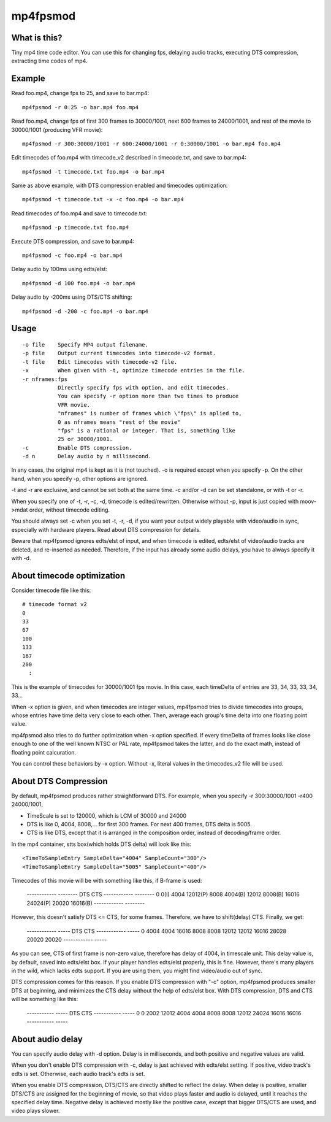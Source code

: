 =========
mp4fpsmod
=========

What is this?
-------------
Tiny mp4 time code editor.
You can use this for changing fps, delaying audio tracks,
executing DTS compression, extracting time codes of mp4.

Example
-------

Read foo.mp4, change fps to 25, and save to bar.mp4::

    mp4fpsmod -r 0:25 -o bar.mp4 foo.mp4

Read foo.mp4, change fps of first 300 frames to 30000/1001, next 600 frames to 24000/1001, and rest of the movie to 30000/1001 (producing VFR movie)::

    mp4fpsmod -r 300:30000/1001 -r 600:24000/1001 -r 0:30000/1001 -o bar.mp4 foo.mp4

Edit timecodes of foo.mp4 with timecode_v2 described in timecode.txt, and save to bar.mp4::

    mp4fpsmod -t timecode.txt foo.mp4 -o bar.mp4

Same as above example, with DTS compression enabled and timecodes optimization::

    mp4fpsmod -t timecode.txt -x -c foo.mp4 -o bar.mp4

Read timecodes of foo.mp4 and save to timecode.txt::

    mp4fpsmod -p timecode.txt foo.mp4

Execute DTS compression, and save to bar.mp4::

    mp4fpsmod -c foo.mp4 -o bar.mp4

Delay audio by 100ms using edts/elst::

    mp4fpsmod -d 100 foo.mp4 -o bar.mp4

Delay audio by -200ms using DTS/CTS shifting::

    mp4fpsmod -d -200 -c foo.mp4 -o bar.mp4

Usage
-----

::

  -o file    Specify MP4 output filename.
  -p file    Output current timecodes into timecode-v2 format.
  -t file    Edit timecodes with timecode-v2 file.
  -x         When given with -t, optimize timecode entries in the file.
  -r nframes:fps
             Directly specify fps with option, and edit timecodes.
             You can specify -r option more than two times to produce
             VFR movie.
             "nframes" is number of frames which \"fps\" is aplied to,
             0 as nframes means "rest of the movie"
             "fps" is a rational or integer. That is, something like
             25 or 30000/1001.
  -c         Enable DTS compression.
  -d n       Delay audio by n millisecond.

In any cases, the original mp4 is kept as it is (not touched).
-o is required except when you specify -p.
On the other hand, when you specify -p, other options are ignored.

-t and -r are exclusive, and cannot be set both at the same time.
-c and/or -d can be set standalone, or with -t or -r.

When you specify one of -t, -r, -c, -d, timecode is edited/rewritten.
Otherwise without -p, input is just copied with moov->mdat order, without
timecode editing.

You should always set -c when you set -t, -r, -d, if you want your output
widely playable with video/audio in sync, especially with hardware players.
Read about DTS compression for details.

Beware that mp4fpsmod ignores edts/elst of input,
and when timecode is edited, edts/elst of video/audio tracks are deleted,
and re-inserted as needed.
Therefore, if the input has already some audio delays, you have to always
specify it with -d.


About timecode optimization
---------------------------

Consider timecode file like this::

  # timecode format v2
  0
  33
  67
  100
  133
  167
  200
    :

This is the example of timecodes for 30000/1001 fps movie.  
In this case, each timeDelta of entries are 33, 34, 33, 33, 34, 33... 

When -x option is given, and when timecodes are integer values, mp4fpsmod tries to divide timecodes into groups, whose entries have time delta very close to each other.
Then, average each group's time delta into one floating point value.

mp4fpsmod also tries to do further optimization when -x option specified.
If every timeDelta of frames looks like close enough to one of the well known NTSC or PAL rate, mp4fpsmod takes the latter, and do the exact math, instead of floating point calcuration.

You can control these behaviors by -x option. Without -x, literal values in the timecodes_v2 file will be used.

About DTS Compression
---------------------

By default, mp4fpsmod produces rather straightforward DTS.
For example, when you specify -r 300:30000/1001 -r400 24000/1001,

- TimeScale is set to 120000, which is LCM of 30000 and 24000
- DTS is like 0, 4004, 8008,... for first 300 frames.
  For next 400 frames, DTS delta is 5005.
- CTS is like DTS, except that it is arranged in the composition
  order, instead of decoding/frame order.

In the mp4 container, stts box(which holds DTS delta) will look like this::

    <TimeToSampleEntry SampleDelta="4004" SampleCount="300"/>
    <TimeToSampleEntry SampleDelta="5005" SampleCount="400"/>

Timecodes of this movie will be with something like this, if B-frame is used:

    ------------ --------
    DTS          CTS
    ------------ --------
    0            0(I)
    4004         12012(P)
    8008         4004(B)
    12012        8008(B)
    16016        24024(P)
    20020        16016(B)
    ------------ --------

However, this doesn't satisfy DTS <= CTS, for some frames.
Therefore, we have to shift(delay) CTS.  Finally, we get:

    ------------ -----
    DTS          CTS
    ------------ -----
    0            4004
    4004         16016
    8008         8008
    12012        12012
    16016        28028
    20020        20020
    ------------ -----

As you can see, CTS of first frame is non-zero value, therefore has delay of
4004, in timescale unit.
This delay value is, by default, saved into edts/elst box.
If your player handles edts/elst properly, this is fine.
However, there's many players in the wild, which lacks edts support.
If you are using them, you might find video/audio out of sync.

DTS compression comes for this reason.
If you enable DTS compression with "-c" option, mp4fpsmod produces smaller 
DTS at beginning, and minimizes the CTS delay without the help of
edts/elst box.
With DTS compression, DTS and CTS will be something like this:

    ----------- -----
    DTS          CTS
    ----------- -----
    0           0
    2002        12012
    4004        4004
    8008        8008
    12012       24024
    16016       16016
    ----------- -----

About audio delay
-----------------

You can specify audio delay with -d option.
Delay is in milliseconds, and both positive and negative values are valid.

When you don't enable DTS compression with -c, delay is just achieved with
edts/elst setting. If positive, video track's edts is set. Otherwise,
each audio track's edts is set.

When you enable DTS compression, DTS/CTS are directly shifted to reflect
the delay.
When delay is positive, smaller DTS/CTS are assigned for the beginning of
movie, so that video plays faster and audio is delayed,
until it reaches the specified delay time.
Negative delay is achieved mostly like the positive case, except that 
bigger DTS/CTS are used, and video plays slower.
